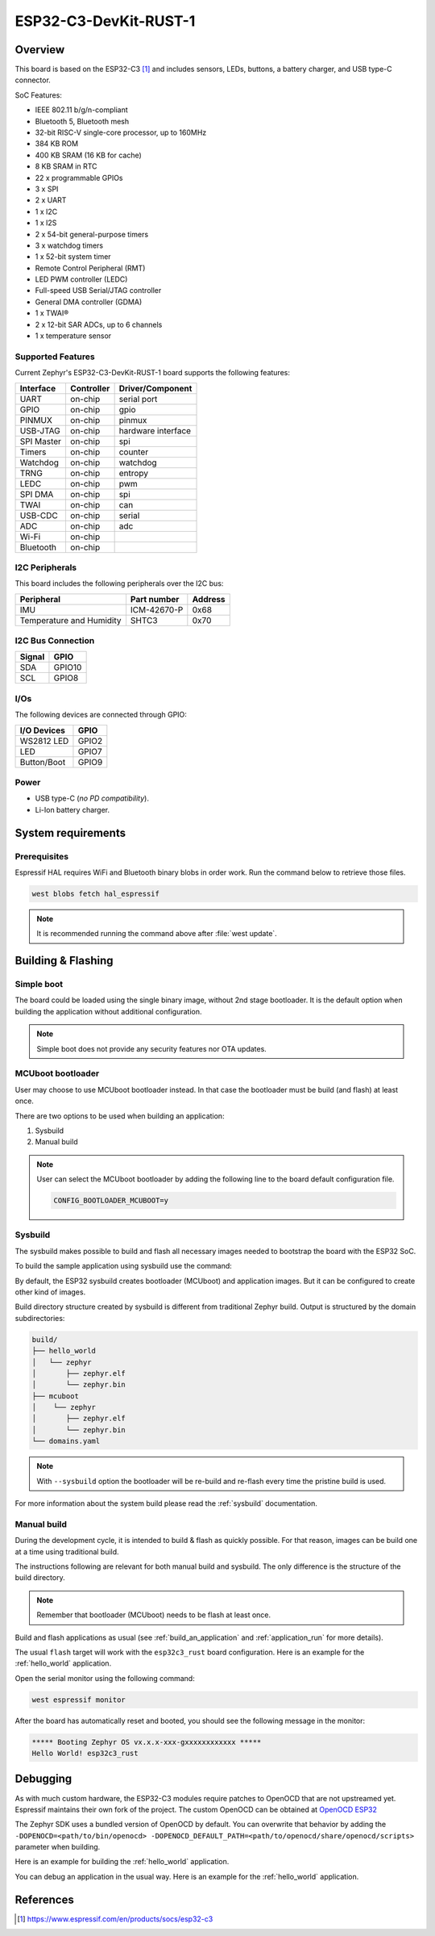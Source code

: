 .. _esp32c3_rust:

ESP32-C3-DevKit-RUST-1
######################

Overview
********

This board is based on the ESP32-C3 [1]_ and includes sensors, LEDs, buttons, a battery charger, and USB type-C connector.

SoC Features:

- IEEE 802.11 b/g/n-compliant
- Bluetooth 5, Bluetooth mesh
- 32-bit RISC-V single-core processor, up to 160MHz
- 384 KB ROM
- 400 KB SRAM (16 KB for cache)
- 8 KB SRAM in RTC
- 22 x programmable GPIOs
- 3 x SPI
- 2 x UART
- 1 x I2C
- 1 x I2S
- 2 x 54-bit general-purpose timers
- 3 x watchdog timers
- 1 x 52-bit system timer
- Remote Control Peripheral (RMT)
- LED PWM controller (LEDC)
- Full-speed USB Serial/JTAG controller
- General DMA controller (GDMA)
- 1 x TWAI®
- 2 x 12-bit SAR ADCs, up to 6 channels
- 1 x temperature sensor

Supported Features
==================

Current Zephyr's ESP32-C3-DevKit-RUST-1 board supports the following features:

+------------+------------+-------------------------------------+
| Interface  | Controller | Driver/Component                    |
+============+============+=====================================+
| UART       | on-chip    | serial port                         |
+------------+------------+-------------------------------------+
| GPIO       | on-chip    | gpio                                |
+------------+------------+-------------------------------------+
| PINMUX     | on-chip    | pinmux                              |
+------------+------------+-------------------------------------+
| USB-JTAG   | on-chip    | hardware interface                  |
+------------+------------+-------------------------------------+
| SPI Master | on-chip    | spi                                 |
+------------+------------+-------------------------------------+
| Timers     | on-chip    | counter                             |
+------------+------------+-------------------------------------+
| Watchdog   | on-chip    | watchdog                            |
+------------+------------+-------------------------------------+
| TRNG       | on-chip    | entropy                             |
+------------+------------+-------------------------------------+
| LEDC       | on-chip    | pwm                                 |
+------------+------------+-------------------------------------+
| SPI DMA    | on-chip    | spi                                 |
+------------+------------+-------------------------------------+
| TWAI       | on-chip    | can                                 |
+------------+------------+-------------------------------------+
| USB-CDC    | on-chip    | serial                              |
+------------+------------+-------------------------------------+
| ADC        | on-chip    | adc                                 |
+------------+------------+-------------------------------------+
| Wi-Fi      | on-chip    |                                     |
+------------+------------+-------------------------------------+
| Bluetooth  | on-chip    |                                     |
+------------+------------+-------------------------------------+

I2C Peripherals
===============

This board includes the following peripherals over the I2C bus:

+---------------------------+--------------+---------+
| Peripheral                | Part number  | Address |
+===========================+==============+=========+
| IMU                       | ICM-42670-P  |  0x68   |
+---------------------------+--------------+---------+
| Temperature and Humidity  | SHTC3        |  0x70   |
+---------------------------+--------------+---------+

I2C Bus Connection
==================

+---------+--------+
| Signal  | GPIO   |
+=========+========+
| SDA     | GPIO10 |
+---------+--------+
| SCL     | GPIO8  |
+---------+--------+

I/Os
====

The following devices are connected through GPIO:

+--------------+--------+
| I/O Devices  | GPIO   |
+==============+========+
| WS2812 LED   | GPIO2  |
+--------------+--------+
| LED          | GPIO7  |
+--------------+--------+
| Button/Boot  | GPIO9  |
+--------------+--------+

Power
=====

* USB type-C (*no PD compatibility*).
* Li-Ion battery charger.

System requirements
*******************

Prerequisites
=============

Espressif HAL requires WiFi and Bluetooth binary blobs in order work. Run the command
below to retrieve those files.

.. code-block:: console

   west blobs fetch hal_espressif

.. note::

   It is recommended running the command above after :file:`west update`.

Building & Flashing
*******************

Simple boot
===========

The board could be loaded using the single binary image, without 2nd stage bootloader.
It is the default option when building the application without additional configuration.

.. note::

   Simple boot does not provide any security features nor OTA updates.

MCUboot bootloader
==================

User may choose to use MCUboot bootloader instead. In that case the bootloader
must be build (and flash) at least once.

There are two options to be used when building an application:

1. Sysbuild
2. Manual build

.. note::

   User can select the MCUboot bootloader by adding the following line
   to the board default configuration file.

   .. code:: cfg

      CONFIG_BOOTLOADER_MCUBOOT=y

Sysbuild
========

The sysbuild makes possible to build and flash all necessary images needed to
bootstrap the board with the ESP32 SoC.

To build the sample application using sysbuild use the command:

.. zephyr-app-commands::
   :tool: west
   :zephyr-app: samples/hello_world
   :board: esp32c3_rust
   :goals: build
   :west-args: --sysbuild
   :compact:

By default, the ESP32 sysbuild creates bootloader (MCUboot) and application
images. But it can be configured to create other kind of images.

Build directory structure created by sysbuild is different from traditional
Zephyr build. Output is structured by the domain subdirectories:

.. code-block::

  build/
  ├── hello_world
  │   └── zephyr
  │       ├── zephyr.elf
  │       └── zephyr.bin
  ├── mcuboot
  │    └── zephyr
  │       ├── zephyr.elf
  │       └── zephyr.bin
  └── domains.yaml

.. note::

   With ``--sysbuild`` option the bootloader will be re-build and re-flash
   every time the pristine build is used.

For more information about the system build please read the :ref:`sysbuild` documentation.

Manual build
============

During the development cycle, it is intended to build & flash as quickly possible.
For that reason, images can be build one at a time using traditional build.

The instructions following are relevant for both manual build and sysbuild.
The only difference is the structure of the build directory.

.. note::

   Remember that bootloader (MCUboot) needs to be flash at least once.

Build and flash applications as usual (see :ref:`build_an_application` and
:ref:`application_run` for more details).

.. zephyr-app-commands::
   :zephyr-app: samples/hello_world
   :board: esp32c3_rust
   :goals: build

The usual ``flash`` target will work with the ``esp32c3_rust`` board
configuration. Here is an example for the :ref:`hello_world`
application.

.. zephyr-app-commands::
   :zephyr-app: samples/hello_world
   :board: esp32c3_rust
   :goals: flash

Open the serial monitor using the following command:

.. code-block:: shell

   west espressif monitor

After the board has automatically reset and booted, you should see the following
message in the monitor:

.. code-block:: console

   ***** Booting Zephyr OS vx.x.x-xxx-gxxxxxxxxxxxx *****
   Hello World! esp32c3_rust

Debugging
*********

As with much custom hardware, the ESP32-C3 modules require patches to
OpenOCD that are not upstreamed yet. Espressif maintains their own fork of
the project. The custom OpenOCD can be obtained at `OpenOCD ESP32`_

The Zephyr SDK uses a bundled version of OpenOCD by default. You can overwrite that behavior by adding the
``-DOPENOCD=<path/to/bin/openocd> -DOPENOCD_DEFAULT_PATH=<path/to/openocd/share/openocd/scripts>``
parameter when building.

Here is an example for building the :ref:`hello_world` application.

.. zephyr-app-commands::
   :zephyr-app: samples/hello_world
   :board: esp32c3_rust
   :goals: build flash
   :gen-args: -DOPENOCD=<path/to/bin/openocd> -DOPENOCD_DEFAULT_PATH=<path/to/openocd/share/openocd/scripts>

You can debug an application in the usual way. Here is an example for the :ref:`hello_world` application.

.. zephyr-app-commands::
   :zephyr-app: samples/hello_world
   :board: esp32c3_rust
   :goals: debug

.. _`OpenOCD ESP32`: https://github.com/espressif/openocd-esp32/releases

References
**********

.. [1] https://www.espressif.com/en/products/socs/esp32-c3
.. _ESP32-C3-DevKit-RUST-1: https://github.com/esp-rs/esp-rust-board/tree/v1.2
.. _ESP32C3 Technical Reference Manual: https://espressif.com/sites/default/files/documentation/esp32-c3_technical_reference_manual_en.pdf
.. _ESP32C3 Datasheet: https://www.espressif.com/sites/default/files/documentation/esp32-c3_datasheet_en.pdf
